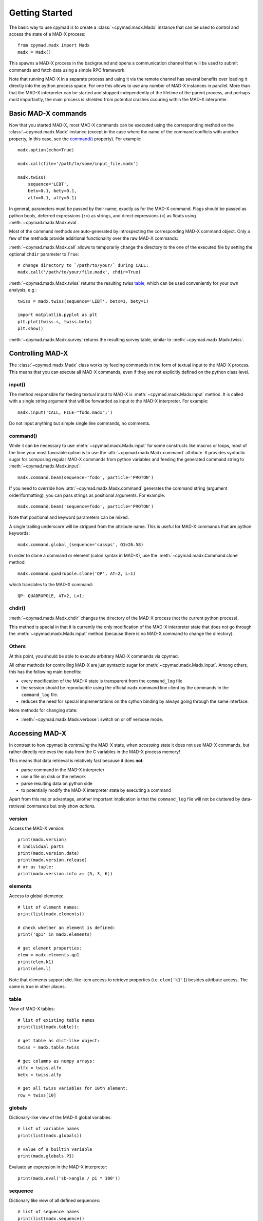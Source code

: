 .. highlight:: python

Getting Started
~~~~~~~~~~~~~~~

The basic way to use cpymad is to create a :class:`~cpymad.madx.Madx`
instance that can be used to control and access the state of a MAD-X process::

    from cpymad.madx import Madx
    madx = Madx()

This spawns a MAD-X process in the background and opens a communication
channel that will be used to submit commands and fetch data using a simple RPC
framework.

Note that running MAD-X in a separate process and using it via the remote
channel has several benefits over loading it directly into the python process
space. For one this allows to use any number of MAD-X instances in parallel.
More than that the MAD-X interpreter can be started and stopped independently
of the lifetime of the parent process, and perhaps most importantly, the main
process is shielded from potential crashes occuring within the MAD-X
interpreter.


Basic MAD-X commands
====================

Now that you started MAD-X, most MAD-X commands can be executed using the
corresponding method on the :class:`~cpymad.madx.Madx` instance (except in the
case where the name of the command conflicts with another property, in this
case, see the `command()`_ property). For example::

    madx.option(echo=True)

    madx.call(file='/path/to/some/input_file.madx')

    madx.twiss(
        sequence='LEBT',
        betx=0.1, bety=0.1,
        alfx=0.1, alfy=0.1)

In general, parameters must be passed by their name, exactly as for the MAD-X
command. Flags should be passed as python bools, deferred expressions (``:=``)
as strings, and direct expressions (``=``) as floats using
:meth:`~cpymad.madx.Madx.eval`.

Most of the command methods are auto-generated by introspecting the
corresponding MAD-X command object. Only a few of the methods provide
additional functionality over the raw MAD-X commands:

:meth:`~cpymad.madx.Madx.call` allows to temporarily change the directory to
the one of the executed file by setting the optional ``chdir`` parameter to
``True``::

    # change directory to `/path/to/your/` during CALL:
    madx.call('/path/to/your/file.madx', chdir=True)

:meth:`~cpymad.madx.Madx.twiss` returns the resulting twiss table_, which can
be used conveniently for your own analysis, e.g.::

    twiss = madx.twiss(sequence='LEBT', betx=1, bety=1)

    import matplotlib.pyplot as plt
    plt.plot(twiss.s, twiss.betx)
    plt.show()

:meth:`~cpymad.madx.Madx.survey` returns the resulting survey table, similar
to :meth:`~cpymad.madx.Madx.twiss`.


Controlling MAD-X
=================

The :class:`~cpymad.madx.Madx` class works by feeding commands in the form of
textual input to the MAD-X process. This means that you can execute all MAD-X
commands, even if they are not explicitly defined on the python class level.

input()
-------

The method responsible for feeding textual input to MAD-X is
:meth:`~cpymad.madx.Madx.input` method. It is called with a single string
argument that will be forwarded as input to the MAD-X interpreter. For
example::

    madx.input('CALL, FILE="fodo.madx";')

Do not input anything but simple single line commands, no comments.

command()
---------

While it can be necessary to use :meth:`~cpymad.madx.Madx.input` for some
constructs like macros or loops, most of the time your most favorable option
is to use the :attr:`~cpymad.madx.Madx.command` attribute. It provides syntactic
sugar for composing regular MAD-X commands from python variables and feeding
the generated command string to :meth:`~cpymad.madx.Madx.input`::

    madx.command.beam(sequence='fodo', particle='PROTON')

If you need to override how :attr:`~cpymad.madx.Madx.command` generates the
command string (argument order/formatting), you can pass strings as positional
arguments. For example::

    madx.command.beam('sequence=fodo', particle='PROTON')

Note that positional and keyword parameters can be mixed.

A single trailing underscore will be stripped from the attribute name. This is
useful for MAD-X commands that are python keywords::

    madx.command.global_(sequence='cassps', Q1=26.58)

In order to clone a command or element (colon syntax in MAD-X), use the
:meth:`~cpymad.madx.Command.clone` method::

    madx.command.quadrupole.clone('QP', AT=2, L=1)

which translates to the MAD-X command::

    QP: QUADRUPOLE, AT=2, L=1;

chdir()
-------

:meth:`~cpymad.madx.Madx.chdir` changes the directory of the MAD-X process
(not the current python process).

This method is special in that it is currently the only modification of the
MAD-X interpreter state that does not go through the
:meth:`~cpymad.madx.Madx.input` method (because there is no MAD-X command to
change the directory).

Others
------

At this point, you should be able to execute arbitrary MAD-X commands via
cpymad.

All other methods for controlling MAD-X are just syntactic sugar for
:meth:`~cpymad.madx.Madx.input`. Among others, this has the following main
benefits:

- every modification of the MAD-X state is transparent from the
  ``command_log`` file
- the session should be reproducible using the official ``madx`` command line
  client by the commands in the ``command_log`` file.
- reduces the need for special implementations on the cython binding by always
  going through the same interface.

More methods for changing state:

- :meth:`~cpymad.madx.Madx.verbose`: switch on or off verbose mode.


Accessing MAD-X
===============

In contrast to how cpymad is *controlling* the MAD-X state, when *accessing*
state it does not use MAD-X commands, but rather directly retrieves the data
from the C variables in the MAD-X process memory!

This means that data retrieval is relatively fast because it does **not**:

- parse command in the MAD-X interpreter
- use a file on disk or the network
- parse resulting data on python side
- to potentially modify the MAD-X interpreter state by executing a command

Apart from this major advantage, another important implication is that the
``command_log`` file will not be cluttered by data-retrieval commands but only
show *actions*.


version
-------

Access the MAD-X version::

    print(madx.version)
    # individual parts
    print(madx.version.date)
    print(madx.version.release)
    # or as tuple:
    print(madx.version.info >= (5, 3, 6))


elements
--------

Access to global elements::

    # list of element names:
    print(list(madx.elements))

    # check whether an element is defined:
    print('qp1' in madx.elements)

    # get element properties:
    elem = madx.elements.qp1
    print(elem.k1)
    print(elem.l)

Note that elements support dict-like item access to retrieve properties (i.e.
``elem['k1']``) besides attribute access. The same is true in other places.


table
-----

View of MAD-X tables::

    # list of existing table names
    print(list(madx.table)):

    # get table as dict-like object:
    twiss = madx.table.twiss

    # get columns as numpy arrays:
    alfx = twiss.alfx
    betx = twiss.alfy

    # get all twiss variables for 10th element:
    row = twiss[10]


globals
-------

Dictionary-like view of the MAD-X global variables::

    # list of variable names
    print(list(madx.globals))

    # value of a builtin variable
    print(madx.globals.PI)

Evaluate an expression in the MAD-X interpreter::

    print(madx.eval('sb->angle / pi * 180'))


sequence
--------

Dictionary like view of all defined sequences::

    # list of sequence names
    print(list(madx.sequence))

    # get a proxy object for the sequence
    fodo = madx.sequence.fodo

    beam = fodo.beam
    print(beam.ex, beam.ey)

    # ordered dict-like object of explicitly defined elements:
    elements = fodo.elements

    # OR: including implicit drifts:
    expanded = fodo.expanded_elements


Logging commands
================

For the purpose of debugging, reproducibility and transparency in general, it
is important to be able to get a listing of the user input sent to
MAD-X. This can be controlled using the ``command_log`` parameter. It accepts
file names, arbitrary callables and file-like objects as follows::

    madx = Madx(command_log="log.madx")
    madx = Madx(command_log=print)
    madx = Madx(command_log=CommandLog(sys.stderr))


Redirecting output
==================

The output of the MAD-X interpreter can be controlled using the ``redirect``
parameter of the :class:`~cpymad.madx.Madx` constructor. It allows to disable
the output completely::

    madx = Madx(stdout=False)

redirect it to a file::

    with open('madx_output.log', 'w') as f:
        madx = Madx(stdout=f)

or send the MAD-X output directly to an in-memory pipe without going through
the filesystem::

    madx = Madx(stdout=subprocess.PIPE)
    pipe = m._process.stdout
